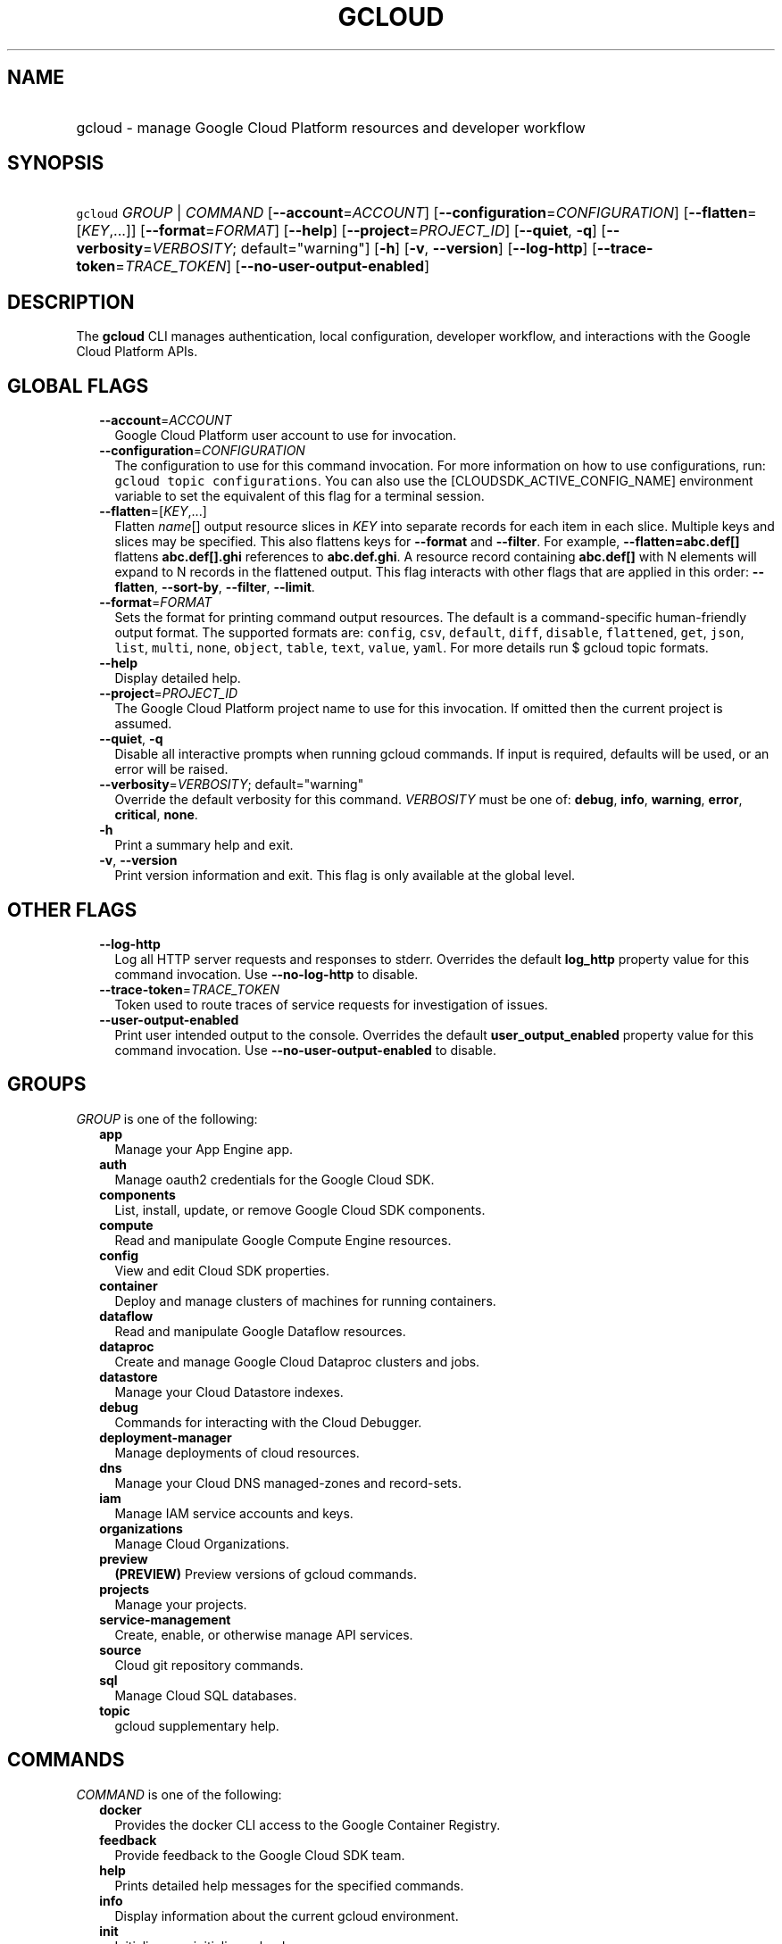 
.TH "GCLOUD" 1



.SH "NAME"
.HP
gcloud \- manage Google Cloud Platform resources and developer workflow



.SH "SYNOPSIS"
.HP
\f5gcloud\fR \fIGROUP\fR | \fICOMMAND\fR [\fB\-\-account\fR=\fIACCOUNT\fR] [\fB\-\-configuration\fR=\fICONFIGURATION\fR] [\fB\-\-flatten\fR=[\fIKEY\fR,...]] [\fB\-\-format\fR=\fIFORMAT\fR] [\fB\-\-help\fR] [\fB\-\-project\fR=\fIPROJECT_ID\fR] [\fB\-\-quiet\fR,\ \fB\-q\fR] [\fB\-\-verbosity\fR=\fIVERBOSITY\fR;\ default="warning"] [\fB\-h\fR] [\fB\-v\fR,\ \fB\-\-version\fR] [\fB\-\-log\-http\fR] [\fB\-\-trace\-token\fR=\fITRACE_TOKEN\fR] [\fB\-\-no\-user\-output\-enabled\fR]



.SH "DESCRIPTION"

The \fBgcloud\fR CLI manages authentication, local configuration, developer
workflow, and interactions with the Google Cloud Platform APIs.



.SH "GLOBAL FLAGS"

.RS 2m
.TP 2m
\fB\-\-account\fR=\fIACCOUNT\fR
Google Cloud Platform user account to use for invocation.

.TP 2m
\fB\-\-configuration\fR=\fICONFIGURATION\fR
The configuration to use for this command invocation. For more information on
how to use configurations, run: \f5gcloud topic configurations\fR. You can also
use the [CLOUDSDK_ACTIVE_CONFIG_NAME] environment variable to set the equivalent
of this flag for a terminal session.

.TP 2m
\fB\-\-flatten\fR=[\fIKEY\fR,...]
Flatten \fIname\fR[] output resource slices in \fIKEY\fR into separate records
for each item in each slice. Multiple keys and slices may be specified. This
also flattens keys for \fB\-\-format\fR and \fB\-\-filter\fR. For example,
\fB\-\-flatten=abc.def[]\fR flattens \fBabc.def[].ghi\fR references to
\fBabc.def.ghi\fR. A resource record containing \fBabc.def[]\fR with N elements
will expand to N records in the flattened output. This flag interacts with other
flags that are applied in this order: \fB\-\-flatten\fR, \fB\-\-sort\-by\fR,
\fB\-\-filter\fR, \fB\-\-limit\fR.

.TP 2m
\fB\-\-format\fR=\fIFORMAT\fR
Sets the format for printing command output resources. The default is a
command\-specific human\-friendly output format. The supported formats are:
\f5config\fR, \f5csv\fR, \f5default\fR, \f5diff\fR, \f5disable\fR,
\f5flattened\fR, \f5get\fR, \f5json\fR, \f5list\fR, \f5multi\fR, \f5none\fR,
\f5object\fR, \f5table\fR, \f5text\fR, \f5value\fR, \f5yaml\fR. For more details
run $ gcloud topic formats.

.TP 2m
\fB\-\-help\fR
Display detailed help.

.TP 2m
\fB\-\-project\fR=\fIPROJECT_ID\fR
The Google Cloud Platform project name to use for this invocation. If omitted
then the current project is assumed.

.TP 2m
\fB\-\-quiet\fR, \fB\-q\fR
Disable all interactive prompts when running gcloud commands. If input is
required, defaults will be used, or an error will be raised.

.TP 2m
\fB\-\-verbosity\fR=\fIVERBOSITY\fR; default="warning"
Override the default verbosity for this command. \fIVERBOSITY\fR must be one of:
\fBdebug\fR, \fBinfo\fR, \fBwarning\fR, \fBerror\fR, \fBcritical\fR, \fBnone\fR.

.TP 2m
\fB\-h\fR
Print a summary help and exit.

.TP 2m
\fB\-v\fR, \fB\-\-version\fR
Print version information and exit. This flag is only available at the global
level.


.RE
.sp

.SH "OTHER FLAGS"

.RS 2m
.TP 2m
\fB\-\-log\-http\fR
Log all HTTP server requests and responses to stderr. Overrides the default
\fBlog_http\fR property value for this command invocation. Use
\fB\-\-no\-log\-http\fR to disable.

.TP 2m
\fB\-\-trace\-token\fR=\fITRACE_TOKEN\fR
Token used to route traces of service requests for investigation of issues.

.TP 2m
\fB\-\-user\-output\-enabled\fR
Print user intended output to the console. Overrides the default
\fBuser_output_enabled\fR property value for this command invocation. Use
\fB\-\-no\-user\-output\-enabled\fR to disable.


.RE
.sp

.SH "GROUPS"

\f5\fIGROUP\fR\fR is one of the following:

.RS 2m
.TP 2m
\fBapp\fR
Manage your App Engine app.

.TP 2m
\fBauth\fR
Manage oauth2 credentials for the Google Cloud SDK.

.TP 2m
\fBcomponents\fR
List, install, update, or remove Google Cloud SDK components.

.TP 2m
\fBcompute\fR
Read and manipulate Google Compute Engine resources.

.TP 2m
\fBconfig\fR
View and edit Cloud SDK properties.

.TP 2m
\fBcontainer\fR
Deploy and manage clusters of machines for running containers.

.TP 2m
\fBdataflow\fR
Read and manipulate Google Dataflow resources.

.TP 2m
\fBdataproc\fR
Create and manage Google Cloud Dataproc clusters and jobs.

.TP 2m
\fBdatastore\fR
Manage your Cloud Datastore indexes.

.TP 2m
\fBdebug\fR
Commands for interacting with the Cloud Debugger.

.TP 2m
\fBdeployment\-manager\fR
Manage deployments of cloud resources.

.TP 2m
\fBdns\fR
Manage your Cloud DNS managed\-zones and record\-sets.

.TP 2m
\fBiam\fR
Manage IAM service accounts and keys.

.TP 2m
\fBorganizations\fR
Manage Cloud Organizations.

.TP 2m
\fBpreview\fR
\fB(PREVIEW)\fR Preview versions of gcloud commands.

.TP 2m
\fBprojects\fR
Manage your projects.

.TP 2m
\fBservice\-management\fR
Create, enable, or otherwise manage API services.

.TP 2m
\fBsource\fR
Cloud git repository commands.

.TP 2m
\fBsql\fR
Manage Cloud SQL databases.

.TP 2m
\fBtopic\fR
gcloud supplementary help.


.RE
.sp

.SH "COMMANDS"

\f5\fICOMMAND\fR\fR is one of the following:

.RS 2m
.TP 2m
\fBdocker\fR
Provides the docker CLI access to the Google Container Registry.

.TP 2m
\fBfeedback\fR
Provide feedback to the Google Cloud SDK team.

.TP 2m
\fBhelp\fR
Prints detailed help messages for the specified commands.

.TP 2m
\fBinfo\fR
Display information about the current gcloud environment.

.TP 2m
\fBinit\fR
Initialize or reinitialize gcloud.

.TP 2m
\fBversion\fR
Print version information for Cloud SDK components.
.RE
.sp
